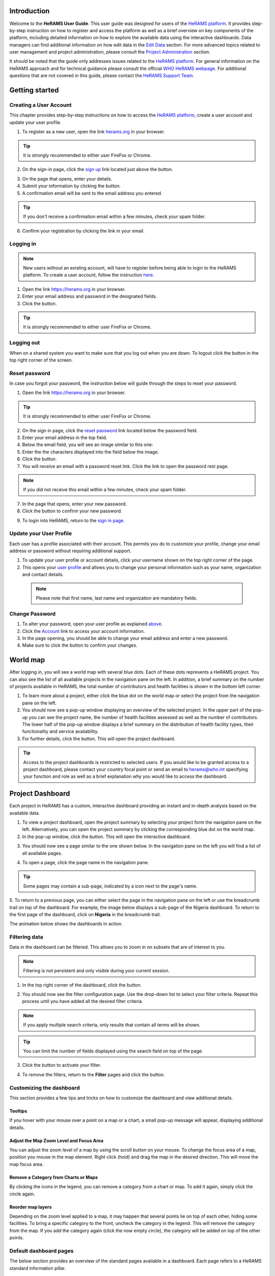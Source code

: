 .. image:: media/img/HeRAMS.png
   :height: 100px
   :alt: HeRAMS Logo
   :align: center

Introduction
============

Welcome to the **HeRAMS User Guide**. This user guide was designed for users of the `HeRAMS platform <https://herams.org/user/login/>`_. It provides step-by-step instruction on how to register and access the platform as well as a brief overview on key components of the platform, including detailed information on how to explore the available data using the interactive dashboards. Data managers can find additional information on how edit data in the `Edit Data`__ section.
For more advanced topics related to user management and project administration, please consult the `Project Administration`__ section.

.. __: `Edit Data`_
.. __: `HeRAMS Administration`_

It should be noted that the guide only addresses issues related to the `HeRAMS platform <https://herams.org/user/login/>`_. 
For general information on the HeRAMS approach and for technical guidance please consult the official `WHO HeRAMS webpage <https://www.who.int/hac/herams/en//>`_. For additional questions that are not covered in this guide, please contact the `HeRAMS Support Team <mailto:herams@who.int?>`_.


Getting started
===============

Creating a User Account
--------------------

This chapter provides step-by-step instructions on how to access the `HeRAMS platform <https://herams.org/user/login/>`_, create a user account and update your user profile.

1. To register as a new user, open the link `herams.org <https://herams.org.>`_ in your browser.

.. tip:: It is strongly recommended to either user FireFox or Chrome.

2. On the sign-in page, click the `sign up <https://herams.org/user/register/>`_ link located just above the |login| button.

.. |login| image:: media/img/bt_login.png
   :height: 1.3em
   :align: top
   
.. image:: media/img/HeRAMS_register.png
   :alt: HeRAMS Login
   :height: 200px
   :align: center

3. On the page that opens, enter your details.
4. Submit your information by clicking the |sign-up| button.
5. A confirmation email will be sent to the email address you entered.

.. |sign-up| image:: media/img/bt_sign_up.png
   :height: 1.3em
   :align: top
   
.. tip:: If you don't receive a confirmation email within a few minutes, check your spam folder.

6. Confirm your registration by clicking the link in your email.

  .. image:: media/vid/HeRAMS_create_account.gif
     :align: center
	 
	 
Logging in
----------

.. note:: New users without an existing account, will have to register before being able to login to the HeRAMS platform. To create a user account, follow the instruction `here`__.

.. __: `Creating a User Account`_

1. Open the link `https://herams.org <https://herams.org>`_ in your browser.
2. Enter your email address and password in the designated fields.
3. Click the |login| button.

.. |login| image::  media/img/bt_login.png
           :height: 1.3em
	   :align: top

.. tip:: It is strongly recommended to either user FireFox or Chrome.

Logging out
-----------

When on a shared system you want to make sure that you log out when you are down. To logout click the |logout| button in the top right corner of the screen.

.. |logout| image:: media/img/bt_logout.png
            :height: 1.3em
	    :align: top


Reset password
--------------

In case you forgot your password, the instruction below will guide through the steps to reset your password.

1. Open the link `https://herams.org <https://herams.org>`_ in your browser.

.. tip:: It is strongly recommended to either user FireFox or Chrome.

2. On the sign in page, click the `reset password <https://herams.org/user/forgot/>`_ link located below the password field.
3. Enter your email address in the top field.
4. Below the email field, you will see an image similar to this one: |captcha|
5. Enter the the characters displayed into the field below the image.
6. Click the |submit| button.
7. You will receive an email with a password reset link. Click the link to open the password rest page. 

.. |captcha| image:: media/img/img_captcha.png
   :alt: HeRAMS Login
   :height: 1.3em
   :align: top
   
.. |submit| image:: media/img/bt_submit_en.png
   :height: 1.3em
   :align: top

.. note:: If you did not receive this email within a few minutes, check your spam folder.

7. In the page that opens, enter your new password.
8. Click the |submit| button to confirm your new password.

.. |submit| image:: media/img/bt_submit_en.png
            :height: 1.3em

9. To login into HeRAMS, return to the `sign in page <https://herams.org/user/login/>`_.

.. image:: media/vid/HeRAMS_password_reset.gif
   :alt: Password reset
   :height: 300px


Update your User Profile
------------------------
Each user has a profile associated with their account. This permits you do to customize your profile, change your email address or password without requiring additional support.

1. To update your user profile or account details, click your username shown on the top right corner of the page.
2. This opens your `user profile <https://herams.org/user/settings/profile>`_ and allows you to change your personal information such as your name, organization and contact details.

  .. note:: Please note that first name, last name and organization are mandatory fields.

Change Password
---------------

1. To alter your password, open your user profile as explained `above`__.
2. Click the `Account <https://herams.org/user/settings/account>`_ link to access your account information.
3. In the page opening, you should be able to change your email address and enter a new password.
4. Make sure to click the |submit| button to confirm your changes.

.. __: `Update your User Profile`_

.. |submit| image:: media/img/bt_submit_en.png
            :height: 1.3em

.. image:: media/vid/HeRAMS_change_password.gif
   :align: center
   :height: 300px

World map
=========

After logging in, you will see a world map with several blue dots. Each of these dots represents a HeRAMS project.
You can also see the list of all available projects in the navigation pane on the left. 
In addition, a brief summary on the number of projects available in HeRAMS, the total number of contributors and health facilities is shown in the bottom left corner.

1.	To learn more about a project, either click the blue dot on the world map or select the project from the navigation pane on the left.
2.	You should now see a pop-up window displaying an overview of the selected project. In the upper part of the pop-up you can see the project name, the number of health facilities assessed as well as the number of contributors. The lower half of the pop-up window displays a brief summary on the distribution of health facility types, their functionality and service availability.
3.	For further details, click the |details| button. This will open the project dashboard.

.. |details| image:: media/img/bt_details.png
    :height: 1.3em
	:align: top
	
.. tip:: Access to the project dashboards is restricted to selected users. If you would like to be granted access to a project dashboard, please contact your country focal point or send an email to `herams@who.int <mailto:herams@who.int?>`_ specifying your function and role as well as a brief explanation why you would like to access the dashboard.

.. image:: media/img/HeRAMS_worldview.png
   :alt: HeRAMS Worldview
   :height: 300px


Project Dashboard
=================

Each project in HeRAMS has a custom, interactive dashboard providing an instant and in-depth analysis based on the available data.

1. To view a project dashboard, open the project summary by selecting your project form the navigation pane on the left. Alternatively, you can open the project summary by clicking the corresponding blue dot on the world map.
2. In the pop-up window, click the |details| button. This will open the interactive dashboard.

.. |details| image:: media/img/bt_details.png
            :height: 1.3em

3. You should now see a page similar to the one shown below. In the navigation pane on the left you will find a list of all available pages.

.. image:: media/img/HeRAMS_dashboard_overview.png
   :alt: HeRAMS Register
   :height: 300px

4. To open a page, click the page name in the navigation pane.

.. tip:: Some pages may contain a sub-page, indicated by a |forward| icon next to the page's name.

.. |forward| image:: media/img/icon_forward.png
             :height: 1em

5. To return to a previous page, you can either select the page in the navigation pane on the left or use the breadcrumb trail on top of the dashboard. For example, the image below displays a sub-page of the Nigeria dashboard. 
To return to the first page of the dashboard, click on **Nigeria** in the breadcrumb trail.

.. image:: media/img/HeRAMS_navigation_pane.png
   :height: 30px
   :align: center


The animation below shows the dashboards in action.

.. image:: media/vid/HeRAMS_dashboard_navigation.gif
   :alt: dashboard navigation
   :height: 300px
   :align: center


Filtering data
--------------

Data in the dashboard can be filtered. This allows you to zoom in on subsets that are of interest to you. 

.. note:: Filtering is not persistent and only visible during your current session.

1. In the top right corner of the dashboard, click the |filter| button.

.. |filter| image:: media/img/bt_filter.png
            :height: 1em

2. You should now see the filter configuration page. Use the drop-down list to select your filter criteria. Repeat this process until you have added all the desired filter criteria.

.. note:: If you apply multiple search criteria, only results that contain all terms will be shown.

.. tip:: You can limit the number of fields displayed using the search field on top of the page.

3. Click the |applyfilter| button to activate your filter.

.. |applyfilter| image:: img src="media/img/bt_apply_filter.png
    :height: 1em

4. To remove the filters, return to the **Filter** pages and click the |clear| button.

.. |clear| image:: img src="media/img/bt_clear_filter.png
    :height: 1em

.. image:: media/vid/HeRAMS_dashboard_filters.gif
   :height: 300px
   :align: center


Customizing the dashboard
-------------------------

This section provides a few tips and tricks on how to customize the dashboard and view additional details.

Tooltips
~~~~~~~~

If you hover with your mouse over a point on a map or a chart, a small pop-up message will appear, displaying additional details.

Adjust the Map Zoom Level and Focus Area
~~~~~~~~~~~~~~~~~~~~~~~~~~~~~~~~~~~~

You can adjust the zoom level of a map by using the scroll button on your mouse. To change the focus area of a map, position you mouse in the map element. Right click (hold) and drag the map in the desired direction. This will move the map focus area.

Remove a Category from Charts or Maps
~~~~~~~~~~~~~~~~~~~~~~~~~~~~~~~~

By clicking the icons in the legend, you can remove a category from a chart or map. To add it again, simply click the circle again.

Reorder map layers
~~~~~~~~~~~~~~~~~~

Depending on the zoom level applied to a map, it may happen that several points lie on top of each other, hiding some facilities. To bring a specific category to the front, uncheck the category in the legend. This will remove the category from the map. If you add the category again (click the now empty circle), the category will be added on top of the other points.

.. image:: media/vid/HeRAMS_dashboard_customize_maps.gif
   :height: 300px


Default dashboard pages
-------------

The below section provides an overview of the standard pages available in a dashboard. Each page refers to a HeRAMS standard information pillar.

.. note:: The order and the content of dashboards is customized based on the needs for individual projects. Your dashboard might therefore be substantially different from the example pages displayed below.

Overview
~~~~~~~~

The **Overview** page provides a summary, in form of:

*	a map to spot the distribution and number of health facilities by level of care (i.e. primary, secondary and tertiary health care facilities); and
*	doughnut charts to summarize different indicators, such as level of damage, functionality status, accessibility and service availability in the assessed health facility.

.. note:: Service availability is country-specific. Thus, direct comparisons form one country to another should be avoided.

.. image:: media/img/HeRAMS_dashboard_overview.png
   :height: 300px
   :align: center

Infrastructure
~~~~~~~~~~~~~~

The **Infrastructure** page displays a descriptive analysis, including:

* a map to spot the distribution and number of health facilities by type;
* doughnut charts to illustrate **Mo** des of **S** ervice **D** elivery (**MoSD**s) by type as well as the modality of the building structure (permanent vs. temporary); and
* a table to illustrate reported accessibility barriers.

.. image:: media/img/HeRAMS_dashboard_infastructure.png
   :height: 300px
   :align: center

Condition
~~~~~~~~

The **Condition** page displays the level of reported damage to MoDS buildings following a standard classification and scale (Not Damaged to Fully Damaged). Information is visualized as:

*	a map to spot the distribution and number of health facilities according to the level of building damage (i.e. condition);
*	doughnut charts summarizing the reported level of building damage by level of severity as well as the distribution of MoDS by type; and
*	a table to provide the name of the prioritized localities in terms of damage and their main causes.

.. image:: media/img/HeRAMS_dashboard_condition.png
   :height: 300px

Functionality
~~~~~~~~~~~~~

The **Functionality** page displays the level of functionality of the MoSDs following a standard classification and scale (Fully Functioning to Not Functioning) represented as:

*	a map to spot the distribution and number of MoSDs according to the functionality status;
*	doughnut charts to summarize the level of functionality as well as main causes of non-functionality; and
*	a table displays the list of priority areas in terms of non-functional health facilities and reported causes.

.. image:: media/img/HeRAMS_dashboard_functionality.png
   :height: 300px

Accessibility
~~~~~~~~~~~~~

The **Accessibility** page displays the level of accessibility to MoSDs following a standard classification and scale (Fully Accessible to Not Accessible) in the form of:

*	a map to spot the distribution and number of MoSDs according to the accessibility status;
*	doughnut charts to summarize the level of accessibility per number of MoSDs as well as the reported causes of inaccessibility per number of MoSDs; and
*	a table displays the list of priority areas with inaccessible MoSDs and the main reported cause of inaccessibility.

.. image:: media/img/HeRAMS_dashboard_accessibility.png
   :height: 300px

Management & support
~~~~~~~~~~~~~~~~~~~~

The **Management & support** page displays information on the management of the MoSDs and the level of support provided by partners. The information is illustrated in terms of:

* Ownership:

  * A map to spot the distribution of MoSDs according to their ownership (i.e. public, private, faith-based and, NGO/iNGO).
  * A doughnut  chart to highlighting the categories of ownership as a percentage of the total number of MoSDs.

* External support:

  * A doughnut  chart to illustrate the level of support provided by partners.

.. image:: media/img/HeRAMS_dashboard_management_support.png
   :height: 300px

Basic Amenities
~~~~~~~~~~~~~~

The **Basic Amenities** page presents a series of doughnut  charts displaying information of core areas such as:

* the principle source of water and power; and
* the percentage of MoDS with sufficient water and power supplies

.. image:: media/img/HeRAMS_dashboard_basic_amenities.png
   :height: 300px

Service Availability
~~~~~~~~~~~~~~~~~~~~

The **Service Availability** page displays multiple pages per type of service. Each page displays:

*	a map to spot the distribution of the MoSDs providing the selected health service;
*	doughnut charts to summarize the level of service availability as well as the underlying causes of unavailability of the service; and
*	a table displays the list of priority areas per service unavailability and the main reported underlying cause.

.. image:: media/img/HeRAMS_dashboard_service_availability.png
   :height: 300px


Edit Data
=========

This chapter is itended primarily for data managers responsible to update the HeRAMS data. It covers all aspects related to data editing, including registering new health facilities,
updating the status of exisiting health facilities as well as deleting erroneous records (e.g. duplicates). 

.. note:: Please not that access to the data edit interface is limited to users responsible to update the data. 
If you require your access permissions to be changed, kindly contact your country focal point or send an email to `herams@who.int <mailto:herams@who.int?>`_ specifying your function and role as well as a brief explanation why you would like your access permissions to altered.

.. note:: For technical information related to the questionnaire please contact your country focal point or send an email to `herams@who.int <mailto:herams@who.int?>`_.

Access the Data Update Interface
--------------------------------

1. Open the admin interface by clicking the |settings| button on the top right corner of the page (next to your username). 

.. |settings| image:: media/img/icon_settings.png
   :height: 1.3em
   :alt: settings
   :align: top
   
2. From the navigation pane on the left, select `Projects <https://herams.org/project/index>`_.
3. You should now see a table of all available projects. For each project, the table displays the number **Workspaces**, **Contributors**, **Health facilities** and **Responses**.

.. tip:: The number of responses can be higher than the total number of health facilities. This indicates that a health facility was assessed multiple times.
4. In the last column of the table, click the |workspace| icon. This will open a new page displaying a list of all available workspace.

.. |workspace| image:: media/img/icon_workspace.png
   :height: 1.3em
   :alt: workspace
   :align: top

.. note:: HeRAMS uses so called **Workspaces** to manage access permission to the underlying data. 

A workspace might for example constitute a specific organization or a geographic region. For more information on **Workspaces** click `here`__.

.. __: `workspaces`_

5. To view the health facilities that are part of a specific workspace, click the |update-data| icon in the Action column.

.. |workspace| image:: media/img/icon_data_update_black.png
   :height: 1.3em
   :alt: update-data
   :align: top

6. Use the |forward| buttons to move to the next page or filter the workspaces by typing the workspace name in the field below the header row.

.. |workspace| image:: media/img/icon_page_forward.png
   :height: 1.3em
   :alt: forward
   :align: top

.. image:: media/img/HeRAMS_workspace_filter.png
   :height: 300px
   :alt: filter workspaces
   :align: center
   
6. You should now see a table with all the health facilities of the selected workspace.

The video below summarizes the steps to access the data entry interface.

.. image:: media/vid/HeRAMS_data_update_interface.gif
   :height: 300px
   :alt: data update interface
   :align: center
   

Edit a Health Facility
----------------------

.. Caution:: Editing a record will overwrite the existing record. If you would like to update the status of a health facility while keeping the history of changes, follow the instructions in the section below.

1. Open the data update interface as outlined `above`__.

.. __: `Access the Data Update Interface`_

2. To edit a record, click the |pencil| icon in the left most column.

.. |pencil| image:: media/img/icon_pencil_blue.png
   :height: 1.3em
   :alt: next
   :align: top
   
.. tip:: Keep in mind that the table might have multiple pages. Use the button in the bottom right corner to advance to the next page. You can also reduce the number of records displayed by applying filters.

.. image:: media/img/HeRAMS_data_update_table.png
   :height: 300px
   :alt: update data table
   :align: center
   
3.	You should now be able to edit the selected record. Use the |next| buttons in the lower right corner to move to the next page of the questionnaire or return to the previous page. You can also use the navigation pane on the left to access a specific section of the questionnaire.

.. |next| image:: media/img/bt_next_en.png
   :height: 1.3em
   :alt: next
   :align: top
   
4.	Make sure to validate and save your changes before exiting the record. To save your changes, navigate to the last page, **Validate**, and click the |submit| button.
   
.. |submit| image:: media/img/bt_submit_en.png
   :height: 1.3em
   :alt: submit
   :align: top
   
5. If you would like to discard your edits, click the |clear| button in the lower right corner of the page.

.. |clear| image:: media/img/bt_clear_en.png
   :height: 1.3em
   :alt: clear
   :align: top

.. image:: media/vid/HeRAMS_edit_health_facility.gif
   :height: 300px
   :alt: edit records
   :align: center

Update a Health Facility
------------------------

If HeRAMS is used as a monitoring tool, you can record changes to a health facility while keeping the existing information.

.. note:: Please note that the ability to update health facilities is not enabled in all projects. Contact your country focal point or send an email to `herams@who.int <mailto:herams@who.int?>`_ for further information.
1.	To update the status of a health facility, use the |update| button to open the record.

.. |update| image:: media/img/icon_data_update_blue.png
   :height: 1.3em
   :alt: update
   :align: top

2.	You should now be able to edit the selected record. Use the |next| buttons in the lower right corner to move to the next page of the questionnaire or return to the previous page. You can also use the navigation pane on the left to access a specific section of the questionnaire.

.. |next| image:: media/img/bt_next_en.png
   :height: 1.3em
   :alt: next
   :align: top
   
3.	Make sure to validate and save your changes before exiting the record. To save your changes, navigate to the last page, **Validate**, and click the |submit| button.
   
.. |submit| image:: media/img/bt_submit_en.png
   :height: 1.3em
   :alt: submit
   :align: top
   
4. If you would like to discard your edits, click the |clear| button in the lower right corner of the page.

.. |clear| image:: media/img/bt_clear_en.png
   :height: 1.3em
   :alt: clear
   :align: top
   
Register a New Health Facility
------------------------------

1. To create a new record, click the button |new-record|.

.. |new-record| image:: media/img/bt_new_record_en.png
   :height: 1.3em
   :alt: submit
   :align: top

2.	You should now be able to edit the selected record. Use the |next| buttons in the lower right corner to move to the next page of the questionnaire or return to the previous page. You can also use the navigation pane on the left to access a specific section of the questionnaire.

.. |next| image:: media/img/bt_next_en.png
   :height: 1.3em
   :alt: next
   :align: top
   
3.	Make sure to validate and save your changes before exiting the record. To save your changes, navigate to the last page, **Validate**, and click the |submit| button.
   
.. |submit| image:: media/img/bt_submit_en.png
   :height: 1.3em
   :alt: submit
   :align: top
   
4. If you would like to discard your edits, click the |clear| button in the lower right corner of the page.

.. |clear| image:: media/img/bt_clear_en.png
   :height: 1.3em
   :alt: clear
   :align: top  

Delete a Health Facility
------------------------

1. To delete a record, click the |delete| icon in the first column.

.. |delete| image:: media/img/icon_delete_blue.png
   :height: 1.3em
   :alt: delete
   :align: top
   
1. To delete a record, click the <img src="media/img/icon_delete_blue.png" height="20" align="top" alt='delete'></img> icon in the first column.

.. Warning:: Deleting records cannot be undone. Be careful when deleting a record.


Download Data
=============

It is possible to download part of the data as **CSV** for further analysis in-depth analysis. In rare cases, permission have been granted to download
 the entire data set. To download the entire data set please follow the instructions `here`__, otherwise see the section below.

.. __: `Download the Entire Data Set`_

Download Workspace Data
-----------------------

Follow the instructions below to download data for a single workspaces. If you require data from multiple workspace, follow the below steps for each workspace.
 You can then merge the data in your analysis tool of choice.

.. note:: In order to download data, you will require access to the corresponding workspace. Contact your system administrator to elevate your access rights if needed.

1.	Navigate to the workspace page of your project (see `Access the Data Update Interface`__ steps 1 - 4 for detailed instructions).

.. __: `Access the Data Update Interface`_

2.	In the rightmost column, click the |download| button. This will download all records of this workspace.

.. |downlaod| image:: media/img/icon_download.png
   :height: 1.3em
   :alt: downlaod
   :align: top
   
.. tip:: For surveys in languages other than English, make sure to correctly define the encoding when opening the data in Excel (see `Data Encoding in Excel`__ for details).

.. __: `Data Encoding in Excel`_

Download the Entire Data Set
----------------------------

.. note:: Users are advised to download data for individual workspace as outlined above. The ability to download the entire data set is restricted to few users. Contact your system administrator for further information.

*Coming soon*

Data Encoding in Excel
----------------------
If data is downloaded for further analysis in Excel or a statistical software of choice (e.g. R or STATA), data encoding should always be set to UTF-8.

.. tip:: Encoding issues are particullary prevalent in languages with special character and can results in the data being unreadable. For examples instead of **camp de réfugiés** you get **Camp de rÃ©fugiÃ©s**.

The below instructions guide users through the steps to define the data encoding in Excel. 

1. Open a new Excel file.
2. On the Data tab in the **Get & Transform Data** group, click **From Text/CSV**.
3. In the **Import Data** dialog box, locate and double-click the text file that you want to import, and click **Import**.
4. In the top left corner of the pop-up window that opens, change the encoding type to **UTF-8**, and click **Import**.

.. image:: media/vid/HeRAMS_excel_encoding.gif
   :height: 300px
   :alt: excel encoding
   :align: center



HeRAMS Administration
=====================

This chapter provides an overview of the admin pages in HeRAMS and offers step-by-step instructions for common tasks performed by advanced users and project administrators. The first part of the chapter introduces the concept of `Workspaces`__ while the second part focuses on `Project`__ level administration and the configuration of project specific `Dashboards`__.

 .. __: `Workspaces`_
 .. __: `Projects`_
 .. __: `Dashboards`_

.. note:: If you require your permissions to be changed, kindly contact your country focal point or send an email to `HeRAMS Support Team <mailto:herams@who.int?>`_ specifying your function and role as well as a brief explanation why you would like your access permissions to altered.


Workspaces
----------

HeRAMS uses the concept of workspaces to manage user permissions. Each workspace consists of several health facilities and has a dedicated focal point responsible for updating these records. A workspace might for example include all health facilities of a geographical region, health facilities managed by a specific partner or any other logical category. Thus, the use of workspaces in combination with different levels of permission (see below) assures granular, role-based access control to a project and the underlying data. While most users only have access to a single workspace, project administrators might have access to several or all workspaces.


* |refresh| **Refresh Data Cache**: This button allows users to manually refresh the data cache of a workspace. Data is automatically refreshed every 30 minutes. This means if a record is updated, the changes are not immediately reflected on the dashboard. Thus, by manually refreshing the data cash of a workspace the time lag limitation can be overcome and the changes made will become visible immediately.

.. |refresh| image:: media/img/icon_refresh_data.png
   :height: 1.3em
   :alt: refresh
   :align: top

* |pencil| **Update Workspace**:  allows to change the title or token of a workspace.

.. |pencil| image:: media/img/icon_pencil_black.png
   :height: 1.3em
   :alt: pencil
   :align: top

* |share| **Share Workspace**: To grant a user access to workspace, the workspace must be shared with the user. For more information on how to add users to a workspace click `here`__.

.. |share| image:: media/img/icon_share.png
   :height: 1.3em
   :alt: share
   :align: top

.. __: `Add a User to a Workspace`_

* |delete| **Delete Workspace**: Permanetly removes a workspace from a project. See `Delete a Workspace`__ for more information.

.. |delete| image:: media/img/icon_delete_black.png
   :height: 1.3em
   :alt: delete
   :align: top

.. __: `Delete a Workspace`_

* |download| **Download Data**: Downloads all records belonging to the selected workspace. See `Download Data`__ for more information.

.. |download| image:: media/img/icon_download.png
   :height: 1.3em
   :alt: download
   :align: top

.. __: `Download Data`_

* |edit| **Data Update**: This opens the data edit interface. More information on data editing and updating is available `here`__.

.. |edit| image:: media/img/icon_data_update_black.png
   :height: 1.3em
   :alt: edit
   :align: top

.. __: `Edit Data`_

.. note: The number of buttons visible to users depends on your access rights and might vary from one workspace to another.

Workspace Permissions
~~~~~~~~~~~~~~~~~~~~

There are two permission levels for workspaces:

1. access to manage the underlying response data; and
2. full access (includes editing the workspace properties, token and response data).

Users with the role of **Data Editor** have access to update the response data (option 1) while **Workspace Owners** might be given elevated permission (option 2) allowing them to add additional users to their workspace as well as to manage the underlying response data.

Add a User to a Workspace
~~~~~~~~~~~~~~~~~~~~~~~~

1. To grant a user access to a workspace, open the admin interface by clicking the |settings| icon in the top right corner of the screen.

.. |settings| image:: media/img/icon_settings.png
   :height: 1.3em
   :alt: settings
   :align: top

2. In the navigation pane on the left, click `Projects<https://herams.org/project/index>` to open the **Projects** overview table. 
3. In the rightmost column of the table, you should see several **Action** buttons. Click the |workspace| icon. This will open the workspace of the selected project.

.. |workspace| image:: media/img/icon_workspace.png
   :height: 1.3em
   :alt: workspace
   :align: top
   
4. You should now see a table with all workspaces of your project. For each workspace the table provides information on the last time data was synced with the underlying database, the number of contributors, health facilities and responses. Alike the **Projects** table, the last column contains several **Action** buttons.
5. To grant a user access to a workspace (e.g. to update the data), you have to share the workspace with them. Click the |share| icon in the **Actions** column.

.. |share| image:: media/img/icon_share.png
   :height: 1.3em
   :alt: share
   :align: top

6. You should now see a page similar to the image below. On the bottom half of the page you can see a list of all users currently having access to the workspace including their permission level. In the top half of the page you have the option to add a new user. Start typing the users name in the top field. You will notice that the list of users is dynamically filtering. Select the user you would like to add.

.. image:: media/img/HeRAMS_workspace_share.png
	:height: 200px
	:alt: share workspace
	:align: center

  .. tip: You can add multiple users add once as shown in the image above.

  .. note: If you cannot find a user, it means the user has not yet created an account. Ask the user to create an account by registering on the HeRAMS platform and then retry. Should the issue persist, contact your system administrator or send an email to `herams@who.int <mailto:herams@who.int?>`_.

7. Use the checkboxes to select the appropriate permission level. See `above`__ for further details on workspace permissions.

.. __: `Workspace Permissions`_

8. Click the |share| button to share the workspace with the selected user(s).

.. |share| image:: media/img/bt_share.png
   :height: 1.3em
   :alt: share
   :align: top

.. image:: media/vid/HeRAMS_workspace_share.gif
    :height: 300px
	:alt: share-workspace
	:align: center

Remove a User from a Workspace
~~~~~~~~~~~~~~~~~~~~~~~~~~~~~~

1. To remove a user from a workspace, navigate to the workspace from which you would like to remove the user. (Follow steps 1 - 5 outlined `above`__ to access the workspace).

.. __: `Add a User to a Workspace`_

2. On the second half of the page you will see a list of all users having access to the workspace. Click the |delete| icon to remove the user permanently.

.. |delete| image:: media/img/icon_delete_black.png
   :height: 1.3em
   :alt: bin
   :align: top

Change a User's Workspace Permission
~~~~~~~~~~~~~~~~~~~~~~~~~~~~~~~~~~~~

1. To change a user's permission, remove the user from the workspace as outlined `above`__

.. __: `Remove a User from a Workspace`_

2. Now add the user again using the new permission level (see `Add a User to a Workspace`__ for details).

.. __: `Add a User to a Workspace`_

Create a New Workspace
~~~~~~~~~~~~~~~~~~~~

1. To create a new workspace, access the workspace page of your project. (Follow steps 1 - 5 outlined `above`__ to access the workspace).

.. __: `Add a User to a Workspace`_

2. In the upper left corner, you will see a button labelled |create-workspace|.

.. |create-workspace| image:: media/img/bt_create_workspace.png
   :height: 1.3em
   :alt: create-workspace
   :align: top

3. On the page that opens, you should now be able to create a new workspace.

  .. image:: media/img/HeRAMS_workspace_create.png
     :height: 250px
     :alt: create-workspace
     :align: center

4. Enter the workspace's name into the title field.
5. Use the dropdown list to select the corresponding **Token** or create a new token by selecting **Create new token**.

  .. Note: Tokens are unique identifiers that link health facilities to workspaces. To add a health facility to a workspace the token of the record in question has to be manually changed. Contact your system administrator for guidance on how to change a record's token.

Delete a Workspaces
~~~~~~~~~~~~~~~~~~~

1. You can remove a workspace by clicking the |delete| icon in the **Actions** column next to the selected workspace.

.. |delete| image:: media/img/icon_delete_black.png
   :height: 1.3em
   :alt: bin
   :align: top
   
  .. note: Deleting workspace will not affect the underlying data. See the `Delete a health facility`__ to learn how to permanently a record from your project.

   .. __: `Delete a Health Facility`_   

Projects
--------

The `Projects<https://herams.org/project/index>`_ page provides a brief overview of all projects available on the HeRAMS platform. 

.. image:: media/img/HeRAMS_projects.png
	:height: 300px
	:alt: projects
    :align: center

* |workspace| **Workspaces**: This opens the list of all available workspace belonging to the project. See `here`__ form information on workspaces. 

.. |workspace| image:: media/img/icon_workspace.png
   :height: 1.3em
   :alt: workspace
   :align: top
   
.. __: `Workspaces`_

* |dashboard| **Dashboard**: By clicking the dashboard icon, the project `dashboard`__ will be opened.

.. |dashboard| image:: media/img/icon_dashboard.png
   :height: 1.3em
   :alt: dashboard
   :align: top
   
.. __: `Dashboard`_

* |edit| **Edit Project Properties**: Permits users with appropriate permission to alter the project properties as well as to configure the project dashboard. See `Modify a Project`__ for more information on editing the project properties. For addtional information on how to configuring the dashboard, consult the section `Configure the Project Dashboard`__.

.. |edit| image:: media/img/icon_pencil_black.png
   :height: 1.3em
   :alt: pencil
   :align: top
   
.. __: `Modify a Project`_
.. __: `Configure the Project Dashboard`_

* |check| **Check Data**: Can be used for a quick review of the data to identify invalid responses.

.. |check| image:: media/img/icon_check_data.png
   :height: 1.3em
   :alt: check data
   :align: top

* |share| **Share**: The sharing function is used to grant users access to a project. See `below`__ for further details.

.. |share| image:: media/img/icon_share.png
   :height: 1.3em
   :alt: share project
   :align: top

.. __: `Add a User to a Project`_

  .. note: The number of buttons visible to users depends on your access rights to a specific project is likely to vary from one project to another.

Add a User to a Project
~~~~~~~~~~~~~~~~~~~~~~~~

1. To grant a user access to a specific project, open the admin interface by clicking the |settings| button in the top right corner of the screen.

.. |settings| image:: media/img/icon_settings.png
   :height: 1.3em
   :alt: settings
   :align: top

2. In the navigation pane on the left, click `Projects <https://herams.org/project/index>`_ to display the list of all available projects.
3. In the last of the table, you have several action buttons. Click the |share| icon.

.. |share| image:: media/img/icon_share.png
   :height: 1.3em
   :alt: share
   :align: top

4. You should now see a page similar to the image shown below. On the bottom half of the screen you can see a list of all users currently having access to this project and their permission level. In the top half the page you have the option to add a user. Start typing the users name in the top field. You will notice that the list of users is dynamically filtering. Select the user you would like to add.

  .. image:: media/img/HeRAMS_project_share.png

  .. tip: You can add multiple users add once as shown in the image above.

  .. note: If you cannot find a user, it means the user has not yet created an account. Ask the user to create an account by registering on the HeRAMS platform and then retry. Should the issue persist, contact your system administrator or send an email to `herams@who.int <mailto:herams@who.int?>`_.

5. Use the checkboxes to select the appropriate permission level. See `above`__ for further details on project level permissions.

.. __: `Project Permissions`

6. Click the |share| button to share the project with the selected user(s).

.. |share| image:: media/img/bt_share.png
   :height: 1.3em
   :alt: share
   :align: top

.. image:: media/vid/HeRAMS_project_share.gif
	:height: 300px
    :alt: share project
    :align: center
    
    
Remove a User from a Project
~~~~~~~~~~~~~~~~~~~~~~~~~~~~~~

1. To remove a user from a Project, follow steps 1-3 outlined in the `previous section`__ to access the project sharing page.

.. __: `Add a User to a Project`_

2. On the second half of the page you will see a list of all users having access to the workspace. Click the |delete| icon to remove the user permanently.

.. |delete| image:: media/img/icon_delete_black.png
   :height: 1.3em
   :alt: bin
   :align: top


Change a User's Project Permissions
~~~~~~~~~~~~~~~~~~~~~~~~~~~~~~~~~~~~

1. To change a user's permission, remove the user from the project as outlined `above`__

.. __: `Remove a User from a Project`_

2. Now add the user again using the new permission level (see `Add a User to a Project`__ for details).

.. __: `Add a User to a Project`_


Modify a Project
~~~~~~~~~~~~~~~~~~

1. To modify the project properties, open the admin interface by clicking the |settings| button in the top right corner of the page.

.. |settings| image:: media/img/icon_settings.png
   :height: 1.3em
   :alt: settings
   :align: top
   
2. Open the **Projects** page by selecting `Projects <https://herams.org/project/index>`_ in the navigation pane on the left.
3. Click the |edit| icon in the **Actions** column of your project. This will open the project properties page.

.. |edit| image:: media/img/icon_pencil_black.png
   :height: 1.3em
   :alt: edit
   :align: top

4. You should now see a page similar to the one displayed below, which permits you:
	* to update the project title;
	* to alter the survey linked to this project;
	* to change the centroids (latitude and longitude) of the blue dot shown on the world map;
	* to update the status of the project;
	* to configure the pop-up information displayed on the main page; and
	* to configure the project dashboard. Additional information on how to configure the project dashboard is available `here`__.

.. __: `Configure the Project Dashboard`_	

5. Make sure you save your changes by clicking the |update-project| button.

.. |update-project| image:: media/img/bt_update_project.png
   :height: 1.3em
   :alt: update-project
   :align: top

Configure the Project Dashboard
-------------------------------

For each HeRAMS Project, an interactive dashboard can be configured providing summarizing key indicators and findings of a project.
This section provides project administrators with detailed description on how to edit these dashboards.
An overview of the standard dashboard pages is available `here`__.

.. __: `Default dashboard pages`_
   
   
Modify an Existing Dashboard Element
~~~~~~~~~~~~~~~~~~~~~~~~~~~~~~~~~~~~

Users with the permissions to edit dashboards can modify charts and maps directly from within the dashboard.

 .. tip: To modify the order of dashboard pages or rename a page, see `here`__.
   .. __: `Update a Dashboard Page`_
   
1. Open the dashboard and navigate to the element you would like to change.
2. In the top right corner of the element you should see a |pencil| icon. Right click the icon to open the element's configuration page.

.. |pencil| image:: media/img/icon_edit_dashboard.png
   :height: 1.3em
   :alt: pencil
   :align: top

3. You should now be able:
	* to change the variable displayed;
	* to change the colors of a map or a chart; and
	* to rename the element.

  .. note: See the section `below`__ for further details on how to create and modify dashboard elements.

    .. __: `Add a New Element to a Page`_

4. Save your changes by clicking the |update-element| button.

.. |update-element| image:: media/img/bt_update_element.png
   :height: 1.3em
   :alt: update-element
   :align: top
   

.. image:: media/vid/HeRAMS_edit_dashboard_element.gif
   :height: 300px
   :alt: edit_dashboard
   :align: center

Add a New Element to a Page
~~~~~~~~~~~~~~~~~~~~~~~~~~

This section covers the steps required to add a new element to an existing dashboard page. If you would like to extend your dashboard by adding additional pages, please see `Add a New Page to a Dashboard`__ for further information.

.. __: `Add a New Page to a Dashboard`_


1. Open the Project's property page (Follow steps 1 - 3 in the `Modify a Project`__ section.

.. __: `Modify a Project`_

2. In the bottom half of the page you will see a list of all available dashboard pages. For each page, the table displays the:
	* page ID;
	* title;
	* parent page; and 
	* sort ID.

.. image:: media/img/HeRAMS_dashboard_pages_table.png
	:height: 300px
	:alt: Dashboard pages
	:align: center

3. Open the page you would like to modify using the |pencil| icon next to the page's name.

.. |pencil| image:: media/img/icon_pencil_black.png
   :height: 1.3em
   :alt: pencil
   :align: top
   
4. In the bottom half of the page, you should see the following three buttons |create-element|. Select the type of element you would like to add by clicking the corresponding button.

.. |create-element| image:: media/img/bt_create_element_white.png
   :height: 1.3em
   :alt: create-element
   :align: top
   
5. You should now see a page similar to the one displayed below.

.. image:: media/img/HeRAMS_dashboard_create_element.png
	:height: 300px
	:alt: Dashboard pages
	:align: center
	
6. The **Transpose** feature allows to switch between aggregating data at the health facility and the health service level. Set the feature to **No** to display data aggregated at the health facility level.
7. Now use the **Code** dropdown list to select which field you would like to display on your element.

  .. tip: Transposing the element or changing the question code or will reload the page making you lose all other unsaved edits.

8. Define the element position on the dashboard page by specifying the **Sort** index. Increment the index by 1 for each new item, starting with 0 for the first page.
9. The **Width** and **Height** fields allow to create a custom-sized element.

  .. tip: For charts with large legend elements, it is recommended to use a **Width** of 2 to assure the legend is displayed correctly.

10. Optionally, the **Title** field allows you to overwrite the default title.
11. For **Maps & Charts**, The bottom half of the page, displays the list of pre-defined answer options of the selected question. Click the color next to the category name. This will opens a color picker allowing you pick custom colors.
12. For **Maps**, you can further specify the size of the dots by increasing/decreasing the  **Marker Radius**.

.. image:: media/vid/HeRAMS_create_dashboard_element.gif
	:height: 300px
	:alt: create-dashboard-element
	:align: center

13. For **tables**, two additional fields will be displayed to specify the **Reason Code** and **Group Code**.

.. image:: media/img/HeRAMS_dashboard_create_table.png
	:height: 300px
	:alt: create-table
	:align: center

14. Finally, click the |create-element| button to add the element to the dashboard page.

.. |create-element| image:: media/img/bt_create_element_blue.png
   :height: 1.3em
   :alt: create-element
   :align: top

Remove an element from the dashboard
~~~~~~~~~~~~~~~~~~~~~~~~~~~~~~~~~~~~

1. Open the Project's property page (Follow steps 1 - 3 in the `Modify a Project`__ section.

.. __: `Modify a Project`_

2. In the bottom half of the page you will see a list of all available dashboard pages. Click the |pencil| icon to open the page you would like to modify.

.. |pencil| image:: media/img/icon_pencil_black.png
   :height: 1.3em
   :alt: pencil
   :align: top

3. In the lower lalf of the page you will see a list of all elements displayed on the dashbaord page. Use the |delete| to permanently delete the element.

.. |delete| image:: media/img/icon_delete_black.png
   :height: 1.3em
   :alt: bin
   :align: top

  .. warning:: Be careful deleting dashboard elements. Deleted elements cannot be restored.

Add a New Page to a Dashboard
~~~~~~~~~~~~~~~~~~~~~~~~~~~~~~

1. To add a new page to a dashboard, open the Project's property page. (Follow steps 1 - 3 in the `Modify a Project`__ section.

.. __: `Modify a Project`_

2. You should now see a page similar to the one displayed below.

.. image:: media/img/HeRAMS_dashboard_create_page.png
	:height: 250px
	:alt: create-dashboard-page
	:align: center

3. Enter the page name in the top field.
4. For sub-pages, select the parent page from the **Parent Id** drop-down list. For all other pages select **No parent**.
5. Define the page order by entering a **Sort** index. Increment the index by 1 for each new page, starting with **0** for the first page.
6. Click the <img src="media/img/bt_create_page_blue.png" height="20" align="top" alt='create page'></img> button to add the page to the dashboard.
7. If you return to the previous page, you will see the page appearing in the list of available pages.

  .. note: You only created an empty page. To add elements to your page, see section `Add a New Element to a Page`__.
  
    .. __: `Add a New Element to a Page`_


Update a Dashboard Page
~~~~~~~~~~~~~~~~~~~~~~~~

1. To alter an existing page, click the |pencil icon next to the page's name. This will open the page's setting page. You are now able to change the title and the order of the page. See `above`__ for further details.

.. |pencil| image:: media/img/icon_pencil_black.png
   :height: 1.3em
   :alt: pencil
   :align: top

.. __: `Add a New Page to a Dashboard`_

2. On the page that opens you should now be able to alter the page name, and display order.
3. Save your changes by clicking the |update-page| button.

.. |update-page| image:: media/img/bt_update_page.png
   :height: 1.3em
   :alt: update-page
   :align: top

Delete a Dashboard Page
~~~~~~~~~~~~~~~~~~~~~~~~

1. To delete a dashboard page,  open the Project's property page. (Follow steps 1 - 3 in the `Modify a Project`__ section.

.. __: `Modify a Project`_

2. In the list of available page, use the |delete| icon next to the page you would like to delete.

.. |delete| image:: media/img/icon_delete_black.png
   :height: 1.3em
   :alt: delete
   :align: top
   
  .. warning:: Be careful when deleting pages or elements. Deleting dashboard pages will permanetly delete the page including potential sub-pages. 



FAQ
===
This section aims to help users troubleshoot frequently encountered issues.
In case you encounter an issue that is not addressed here, please contact your country administrator or send an email to [herams@who.int](mailto:herams@who.int).

<details>
<summary><b>I did not receive an email upon registering or resting my password</b>
</summary>

If you did not receive an email upon registering or resetting your password, follow the steps below to troubleshoot the issue.
1. Refresh your inbox. It might take a few minutes for email to appear.
2. Check your spam/junk folder.
3. Try to register again. You might have accidentally misspelled your email.
4. If the above steps did not solve your issues, please contact your system administrator or send and emails to [herams@who.int](mailto:herams@who.int).
</details>

<details>
<summary><b>How can I reset my password?</b>
</summary>
If you forgot your password, follow the instructions porvided [here](#rest-password) to reset your password.

</details>
<details>
<summary><b>Data export is unreadable or contains weird characters</b></summary>
If you open data downloaded from HeRAMS in Excel, you might experience an issue with special characters not being displayed correctly, resulting in unreadable text. For example, instead of *camp de réfugiés* you get *Camp de rÃ©fugiÃ©s*.
The reason for this is that Excel not using the correct encoding type to read you data.
To correct the issue, follow the instruction outlined [here](#data-encoding-in-excel).

</details>


<details>
<summary><b>Why can't I access the project dashboard</b></summary>

For data protection reasons, access to the project dashbaords is only granted upon request.
If you require access to a project, please contact the country focal point or send an email to [herams@who.int](mailto:herams@who.int), specifying why you require access to the project.

</details>

<details>
<summary><b>Who has access to our dashboard or workspace</b></summary>
In-country administrators and users responsible for a project or workspace can verify the list of users having access to the
project and/or workspace as well as their permission levels.
See chapter 4 on more information on sharing [project](#projects) and [workspaces](#workspaces).
</details>

<details>
<summary><b>Edits/updates to a health facility don't appear on the dashboard</b></summary>
It is important to note that the data displayed on the interactive dashboards are only synchronized every 30 minutes. Thus, is it is possible that updates to the data don't show immediately on the dashboards. To solve the issue, manually sync the data cache of the workspace. For more information on data caching read the section on [Workspaces](#workspaces).
</details>


